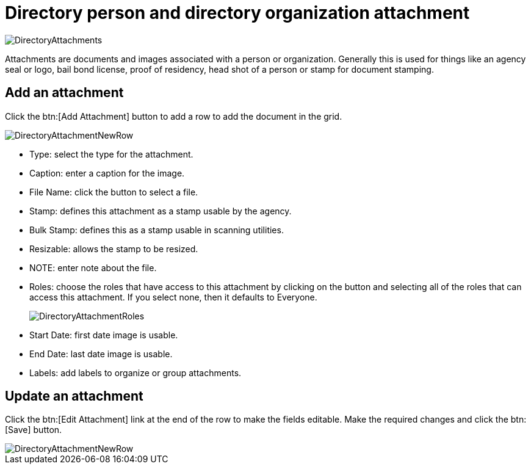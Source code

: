 // vim: tw=0 ai et ts=2 sw=2
= Directory person and directory organization attachment

image::directory/DirectoryAttachments.png[]

Attachments are documents and images associated with a person or organization.
Generally this is used for things like an agency seal or logo, bail bond license, proof of residency, head shot of a person or stamp for document stamping.


== Add an attachment

Click the btn:[Add Attachment] button to add a row to add the document in the grid.

image::directory/DirectoryAttachmentNewRow.png[]

* Type: select the type for the attachment.
* Caption: enter a caption for the image.
* File Name: click the button to select a file.
* Stamp: defines this attachment as a stamp usable by the agency.
* Bulk Stamp: defines this as a stamp usable in scanning utilities.
* Resizable: allows the stamp to be resized.
* NOTE: enter note about the file.
* Roles: choose the roles that have access to this attachment by clicking on the button and selecting all of the roles that can access this attachment.
  If you select none, then it defaults to Everyone.
+
image::directory/DirectoryAttachmentRoles.png[]

* Start Date: first date image is usable.
* End Date: last date image is usable.
* Labels: add labels to organize or group attachments.


== Update an attachment

Click the btn:[Edit Attachment] link at the end of the row to make the fields editable.
Make the required changes and click the btn:[Save] button.

image::directory/DirectoryAttachmentNewRow.png[]
